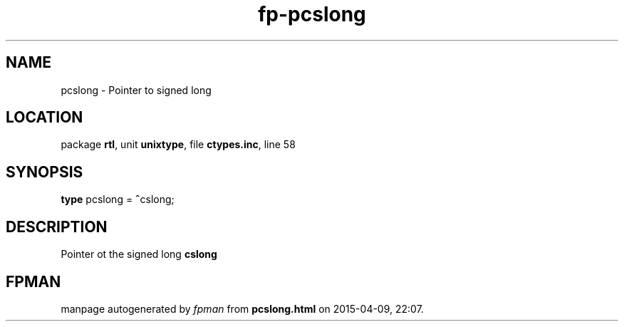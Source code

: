 .\" file autogenerated by fpman
.TH "fp-pcslong" 3 "2014-03-14" "fpman" "Free Pascal Programmer's Manual"
.SH NAME
pcslong - Pointer to signed long
.SH LOCATION
package \fBrtl\fR, unit \fBunixtype\fR, file \fBctypes.inc\fR, line 58
.SH SYNOPSIS
\fBtype\fR pcslong = \fB^\fRcslong;
.SH DESCRIPTION
Pointer ot the signed long \fBcslong\fR


.SH FPMAN
manpage autogenerated by \fIfpman\fR from \fBpcslong.html\fR on 2015-04-09, 22:07.

